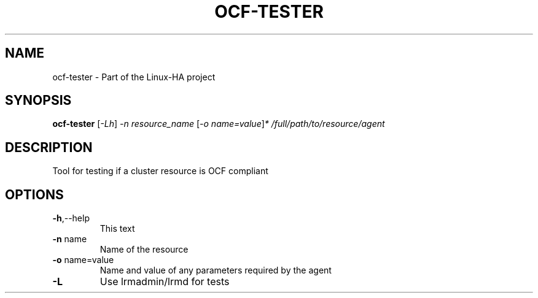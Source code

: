.\" DO NOT MODIFY THIS FILE!  It was generated by help2man 1.36.
.TH OCF-TESTER "8" "May 2010" "ocf-tester 1.0.3" "System Administration Utilities"
.SH NAME
ocf-tester \- Part of the Linux-HA project
.SH SYNOPSIS
.B ocf-tester
[\fI-Lh\fR] \fI-n resource_name \fR[\fI-o name=value\fR]\fI* /full/path/to/resource/agent\fR
.SH DESCRIPTION
Tool for testing if a cluster resource is OCF compliant
.SH OPTIONS
.TP
\fB\-h\fR,\-\-help
This text
.TP
\fB\-n\fR name
Name of the resource
.TP
\fB\-o\fR name=value
Name and value of any parameters required by the agent
.TP
\fB\-L\fR
Use lrmadmin/lrmd for tests
